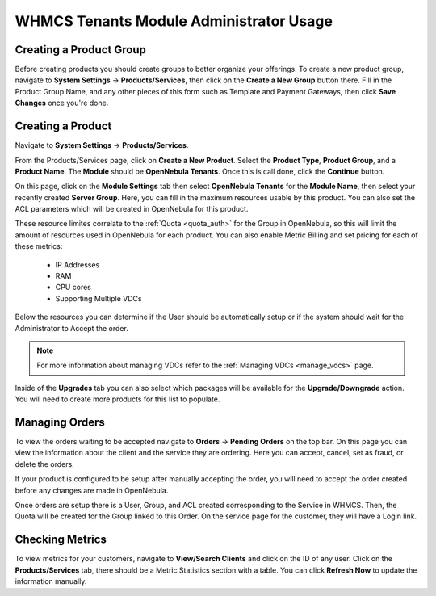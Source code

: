.. _whmcs_tenants_admin:

========================================
WHMCS Tenants Module Administrator Usage
========================================

Creating a Product Group
------------------------

Before creating products you should create groups to better organize your offerings.  To create a new product group, navigate to **System Settings** -> **Products/Services**, then click on the **Create a New Group** button there. Fill in the Product Group Name, and any other pieces of this form such as Template and Payment Gateways, then click **Save Changes** once you're done.

Creating a Product
------------------

Navigate to **System Settings** -> **Products/Services**.

From the Products/Services page, click on **Create a New Product**.  Select the **Product Type**, **Product Group**, and a **Product Name**.  The **Module** should be **OpenNebula Tenants**.  Once this is call done, click the **Continue** button.

.. image:: /images/whmcs_tenants_new_product.png
    :align: center

On this page, click on the **Module Settings** tab then select **OpenNebula Tenants** for the **Module Name**, then select your recently created **Server Group**.  Here, you can fill in the maximum resources usable by this product. You can also set the ACL parameters which will be created in OpenNebula for this product.

These resource limites correlate to the :ref:`Quota <quota_auth>` for the Group in OpenNebula, so this will limit the amount of resources used in OpenNebula for each product.  You can also enable Metric Billing and set pricing for each of these metrics:

 * IP Addresses
 * RAM
 * CPU cores
 * Supporting Multiple VDCs

Below the resources you can determine if the User should be automatically setup or if the system should wait for the Administrator to Accept the order.

.. image:: /images/whmcs_tenants_module_settings.png
    :align: center

.. note:: For more information about managing VDCs refer to the :ref:`Managing VDCs <manage_vdcs>` page.

Inside of the **Upgrades** tab you can also select which packages will be available for the **Upgrade/Downgrade** action.  You will need to create more products for this list to populate.

Managing Orders
---------------

To view the orders waiting to be accepted navigate to **Orders** -> **Pending Orders** on the top bar. On this page you can view the information about the client and the service they are ordering. Here you can accept, cancel, set as fraud, or delete the orders.

.. image:: /images/whmcs_tenants_accept_order.png
    :align: center

If your product is configured to be setup after manually accepting the order, you will need to accept the order created before any changes are made in OpenNebula.

Once orders are setup there is a User, Group, and ACL created corresponding to the Service in WHMCS. Then, the Quota will be created for the Group linked to this Order. On the service page for the customer, they will have a Login link.

Checking Metrics
----------------

To view metrics for your customers, navigate to **View/Search Clients** and click on the ID of any user. Click on the **Products/Services** tab, there should be a Metric Statistics section with a table. You can click **Refresh Now** to update the information manually.
